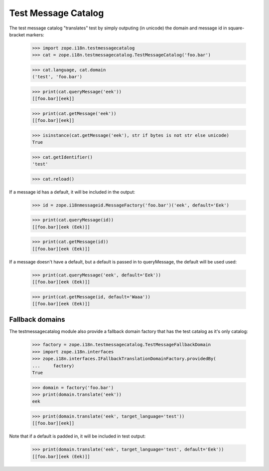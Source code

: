 ======================
 Test Message Catalog
======================

The test message catalog "translates" test by simply outputing (in
unicode) the domain and message id in square-bracket markers:

    >>> import zope.i18n.testmessagecatalog
    >>> cat = zope.i18n.testmessagecatalog.TestMessageCatalog('foo.bar')

    >>> cat.language, cat.domain
    ('test', 'foo.bar')

    >>> print(cat.queryMessage('eek'))
    [[foo.bar][eek]]

    >>> print(cat.getMessage('eek'))
    [[foo.bar][eek]]

    >>> isinstance(cat.getMessage('eek'), str if bytes is not str else unicode)
    True

    >>> cat.getIdentifier()
    'test'

    >>> cat.reload()

If a message id has a default, it will be included in the output:

    >>> id = zope.i18nmessageid.MessageFactory('foo.bar')('eek', default='Eek')

    >>> print(cat.queryMessage(id))
    [[foo.bar][eek (Eek)]]

    >>> print(cat.getMessage(id))
    [[foo.bar][eek (Eek)]]

If a message doesn't have a default, but a default is passed in to
queryMessage, the default will be used used:

    >>> print(cat.queryMessage('eek', default='Eek'))
    [[foo.bar][eek (Eek)]]

    >>> print(cat.getMessage(id, default='Waaa'))
    [[foo.bar][eek (Eek)]]

Fallback domains
================

The testmessagecatalog module also provide a fallback domain factory
that has the test catalog as it's only catalog:

    >>> factory = zope.i18n.testmessagecatalog.TestMessageFallbackDomain
    >>> import zope.i18n.interfaces
    >>> zope.i18n.interfaces.IFallbackTranslationDomainFactory.providedBy(
    ...     factory)
    True

    >>> domain = factory('foo.bar')
    >>> print(domain.translate('eek'))
    eek

    >>> print(domain.translate('eek', target_language='test'))
    [[foo.bar][eek]]

Note that if a default is padded in, it will be included in test
output:

    >>> print(domain.translate('eek', target_language='test', default='Eek'))
    [[foo.bar][eek (Eek)]]
